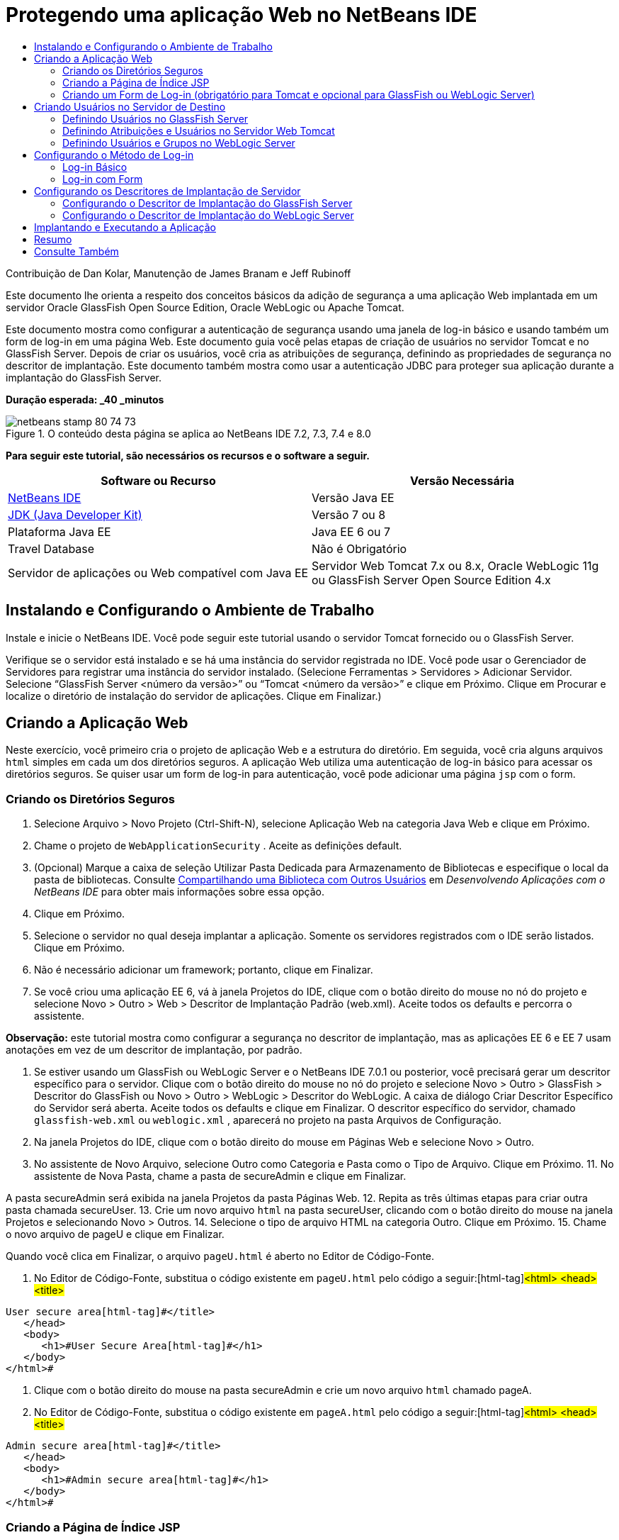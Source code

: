 // 
//     Licensed to the Apache Software Foundation (ASF) under one
//     or more contributor license agreements.  See the NOTICE file
//     distributed with this work for additional information
//     regarding copyright ownership.  The ASF licenses this file
//     to you under the Apache License, Version 2.0 (the
//     "License"); you may not use this file except in compliance
//     with the License.  You may obtain a copy of the License at
// 
//       http://www.apache.org/licenses/LICENSE-2.0
// 
//     Unless required by applicable law or agreed to in writing,
//     software distributed under the License is distributed on an
//     "AS IS" BASIS, WITHOUT WARRANTIES OR CONDITIONS OF ANY
//     KIND, either express or implied.  See the License for the
//     specific language governing permissions and limitations
//     under the License.
//

= Protegendo uma aplicação Web no NetBeans IDE
:jbake-type: tutorial
:jbake-tags: tutorials
:jbake-status: published
:toc: left
:toc-title:
:description: Protegendo uma aplicação Web no NetBeans IDE - Apache NetBeans

Contribuição de Dan Kolar, Manutenção de James Branam e Jeff Rubinoff

Este documento lhe orienta a respeito dos conceitos básicos da adição de segurança a uma aplicação Web implantada em um servidor Oracle GlassFish Open Source Edition, Oracle WebLogic ou Apache Tomcat.

Este documento mostra como configurar a autenticação de segurança usando uma janela de log-in básico e usando também um form de log-in em uma página Web. Este documento guia você pelas etapas de criação de usuários no servidor Tomcat e no GlassFish Server. Depois de criar os usuários, você cria as atribuições de segurança, definindo as propriedades de segurança no descritor de implantação. Este documento também mostra como usar a autenticação JDBC para proteger sua aplicação durante a implantação do GlassFish Server.

*Duração esperada: _40 _minutos*


image::images/netbeans-stamp-80-74-73.png[title="O conteúdo desta página se aplica ao NetBeans IDE 7.2, 7.3, 7.4 e 8.0"]


*Para seguir este tutorial, são necessários os recursos e o software a seguir.*

|===
|Software ou Recurso |Versão Necessária 

|link:https://netbeans.org/downloads/index.html[+NetBeans IDE+] |Versão Java EE 

|link:http://www.oracle.com/technetwork/java/javase/downloads/index.html[+JDK (Java Developer Kit)+] |Versão 7 ou 8 

|Plataforma Java EE |Java EE 6 ou 7 

|Travel Database |Não é Obrigatório 

|Servidor de aplicações ou Web compatível com Java EE |Servidor Web Tomcat 7.x ou 8.x, Oracle WebLogic 11g ou
GlassFish Server Open Source Edition 4.x 
|===


== Instalando e Configurando o Ambiente de Trabalho

Instale e inicie o NetBeans IDE. Você pode seguir este tutorial usando o servidor Tomcat fornecido ou o GlassFish Server.

Verifique se o servidor está instalado e se há uma instância do servidor registrada no IDE. Você pode usar o Gerenciador de Servidores para registrar uma instância do servidor instalado. (Selecione Ferramentas > Servidores > Adicionar Servidor. Selecione “GlassFish Server <número da versão>” ou “Tomcat <número da versão>” e clique em Próximo. Clique em Procurar e localize o diretório de instalação do servidor de aplicações. Clique em Finalizar.)


==  Criando a Aplicação Web

Neste exercício, você primeiro cria o projeto de aplicação Web e a estrutura do diretório. Em seguida, você cria alguns arquivos  ``html``  simples em cada um dos diretórios seguros. A aplicação Web utiliza uma autenticação de log-in básico para acessar os diretórios seguros. Se quiser usar um form de log-in para autenticação, você pode adicionar uma página  ``jsp``  com o form.


=== Criando os Diretórios Seguros

1. Selecione Arquivo > Novo Projeto (Ctrl-Shift-N), selecione Aplicação Web na categoria Java Web e clique em Próximo.
2. Chame o projeto de  ``WebApplicationSecurity`` . Aceite as definições default.
3. (Opcional) Marque a caixa de seleção Utilizar Pasta Dedicada para Armazenamento de Bibliotecas e especifique o local da pasta de bibliotecas. Consulte link:http://www.oracle.com/pls/topic/lookup?ctx=nb8000&id=NBDAG455[+Compartilhando uma Biblioteca com Outros Usuários+] em _Desenvolvendo Aplicações com o NetBeans IDE_ para obter mais informações sobre essa opção.
4. Clique em Próximo.
5. Selecione o servidor no qual deseja implantar a aplicação. Somente os servidores registrados com o IDE serão listados. Clique em Próximo.
6. Não é necessário adicionar um framework; portanto, clique em Finalizar.
7. Se você criou uma aplicação EE 6, vá à janela Projetos do IDE, clique com o botão direito do mouse no nó do projeto e selecione Novo > Outro > Web > Descritor de Implantação Padrão (web.xml). Aceite todos os defaults e percorra o assistente.

*Observação:* este tutorial mostra como configurar a segurança no descritor de implantação, mas as aplicações EE 6 e EE 7 usam anotações em vez de um descritor de implantação, por padrão.

8. Se estiver usando um GlassFish ou WebLogic Server e o NetBeans IDE 7.0.1 ou posterior, você precisará gerar um descritor específico para o servidor. Clique com o botão direito do mouse no nó do projeto e selecione Novo > Outro > GlassFish > Descritor do GlassFish ou Novo > Outro > WebLogic > Descritor do WebLogic. A caixa de diálogo Criar Descritor Específico do Servidor será aberta. Aceite todos os defaults e clique em Finalizar. O descritor específico do servidor, chamado  ``glassfish-web.xml``  ou  ``weblogic.xml`` , aparecerá no projeto na pasta Arquivos de Configuração.
9. Na janela Projetos do IDE, clique com o botão direito do mouse em Páginas Web e selecione Novo > Outro.
10. No assistente de Novo Arquivo, selecione Outro como Categoria e Pasta como o Tipo de Arquivo. Clique em Próximo.
11. 
No assistente de Nova Pasta, chame a pasta de secureAdmin e clique em Finalizar.

A pasta secureAdmin será exibida na janela Projetos da pasta Páginas Web.
12. Repita as três últimas etapas para criar outra pasta chamada secureUser.
13. Crie um novo arquivo  ``html``  na pasta secureUser, clicando com o botão direito do mouse na janela Projetos e selecionando Novo > Outros.
14. Selecione o tipo de arquivo HTML na categoria Outro. Clique em Próximo.
15. Chame o novo arquivo de pageU e clique em Finalizar.

Quando você clica em Finalizar, o arquivo  ``pageU.html``  é aberto no Editor de Código-Fonte.

16. No Editor de Código-Fonte, substitua o código existente em  ``pageU.html``  pelo código a seguir:[html-tag]#<html>
   <head>
      <title>#

[source,xml]
----

User secure area[html-tag]#</title>
   </head>
   <body>
      <h1>#User Secure Area[html-tag]#</h1>
   </body>
</html>#
----
17. Clique com o botão direito do mouse na pasta secureAdmin e crie um novo arquivo  ``html``  chamado pageA.
18. No Editor de Código-Fonte, substitua o código existente em  ``pageA.html``  pelo código a seguir:[html-tag]#<html>
   <head>
      <title>#

[source,xml]
----

Admin secure area[html-tag]#</title>
   </head>
   <body>
      <h1>#Admin secure area[html-tag]#</h1>
   </body>
</html>#
----


=== Criando a Página de Índice JSP

Agora você criará a página de índice JSP contendo links para as áreas seguras. Quando o usuário clicar no link, será solicitado que ele forneça o nome de usuário e a senha. Se você estiver utilizando um log-in básico, esses dados serão solicitados na janela de log-in do browser default. Se você estiver utilizando uma página de form de log-in, o usuário informará o nome de usuário e a senha em um form.

1. Abra  ``index.jsp``  no Editor de Código-Fonte e adicione os seguintes links a  ``pageA.html``  e  ``pageU.html`` :[jsp-html-tag]#<p>#

[source,html]
----

Request a secure Admin page [jsp-html-tag]#<a# [jsp-html-argument]#href=#[jsp-xml-value]#"secureAdmin/pageA.html"#[jsp-html-tag]#>#here![jsp-html-tag]#</a></p>
<p>#Request a secure User page [jsp-html-tag]#<a# [jsp-html-argument]#href=#[jsp-xml-value]#"secureUser/pageU.html"# [jsp-html-tag]#>#here![jsp-html-tag]#</a></p>#
----
2. Salve as alterações.


=== Criando um Form de Log-in (obrigatório para Tomcat e opcional para GlassFish ou WebLogic Server)

Se você quiser usar um form de log-in em vez do log-in básico, crie uma página  ``jsp``  contendo o form. Em seguida, especifique o log-in e as páginas de erro ao <<Basic_login_config,configurar o método de log-in>>.

*Importante:* Os usuários do Tomcat devem criar um form de log-in.

1. Na janela Projetos, clique com o botão direito do mouse na pasta Páginas Web e selecione Novo > JSP.
2. Defina o nome do arquivo como  ``login`` , deixe os outros campos com seu valor default e clique em Finalizar.
3. No Editor de Código-Fonte, insira o código a seguir entre as tags  ``<body>``  de  ``login.jsp`` .

[source,xml]
----

<[jsp-html-tag]#form# [jsp-html-argument]#action=#[jsp-xml-value]#"j_security_check"# [jsp-html-argument]#method=#[jsp-xml-value]#"POST"#[jsp-html-tag]#>#
   Username:[jsp-html-tag]#<input# [jsp-html-argument]#type=#[jsp-xml-value]#"text"# [jsp-html-argument]#name=#[jsp-xml-value]#"j_username"#[jsp-html-tag]#><br>#
   Password:[jsp-html-tag]#<input# [jsp-html-argument]#type=#[jsp-xml-value]#"password"# [jsp-html-argument]#name=#[jsp-xml-value]#"j_password"#[jsp-html-tag]#>
   <input# [jsp-html-argument]#type=#[jsp-xml-value]#"submit"# [jsp-html-argument]#value=#[jsp-xml-value]#"Login"#[jsp-html-tag]#>
</form>#
----
4. Crie um novo arquivo  ``html``  chamado  ``loginError.html``  na pasta Páginas Web. Trata-se de uma página de erro simples.
5. No Editor de Código-Fonte, substitua o código existente em  ``loginError.html``  pelo código a seguir:[html-tag]#<html>
    <head>
        <title>#

[source,xml]
----

Login Test: Error logging in[html-tag]#</title>
    </head>
    <body>
        <h1>#Error Logging In[html-tag]#</h1>
        <br/>
    </body>
</html>#
----


== Criando Usuários no Servidor de Destino

Para poder usar a segurança da autenticação de usuário/senha (log-in básico ou log-in com base em form) em aplicações Web, os usuários e suas atribuições apropriadas devem ser definidos no servidor de destino. Para fazer log-in em um servidor, a conta do usuário precisa existir nesse servidor.

A forma como você define os usuários e as atribuições varia de acordo com o servidor de destino especificado. Neste tutorial, os usuários  ``admin``  e  ``user``  são usados para testar a configuração da segurança. Você precisa confirmar que esses usuários existem nos respectivos servidores, e que as atribuições apropriadas estejam designadas aos usuários.


=== Definindo Usuários no GlassFish Server

Para este cenário, você precisará usar a Console de Administração do GlassFish Server para criar dois novos usuários chamados  ``user``  e  ``admin`` . O usuário chamado  ``user``  terá acesso limitado à aplicação, enquanto que o  ``admin``  terá privilégios de administração.

1. Abra a Console de Administração na janela Serviços do IDE e clique com o botão da direita do mouse em Servidores > GlassFish Server > Exibir Console de Administração do Domínio. A página de log-in do GlassFish Server será aberta na janela do browser. Você deverá fazer log-in usando o nome de usuário e a senha de administrador para acessar a Console de Administração.

*Observação: *O Servidor de Aplicações deve estar em execução antes de você acessar a Console de Administração. Para iniciar o servidor, clique com o botão direito do mouse no nó do GlassFish Server e selecione Iniciar.

2. Na Console de Administração, vá até Configurações > server-config > Segurança > Realms > Arquivo. O painel Editar Realm será aberto.
image::images/edit-realm.png[]
3. Clique no botão Gerenciar Usuários na parte superior do painel Editar Realm. O painel Usuários do Arquivo será aberto.
image::images/file-users.png[]
4. Clique em Novo. O painel Novo Usuário do Realm do Arquivo será aberto. Digite  ``user``  como o ID de usuário e  ``userpw01``  como a senha. Clique em OK.
5. Siga as etapas anteriores para criar um usuário chamado  ``admin``  com a senha  ``adminpw1``  no realm  ``file`` .


=== Definindo Atribuições e Usuários no Servidor Web Tomcat

Para Tomcat 7, crie um usuário com a atribuição de script de gerência e uma senha para esse usuário ao registrar o servidor no NetBeans IDE.

Os usuários e as atribuições básicas para o servidor Tomcat estão em  ``tomcat-users.xml`` . Você encontra  ``tomcat-users.xml``  no diretório  ``_<CATALINA_BASE>_\conf`` .

*Observação:* Você encontra a localização CATALINA_BASE clicando com o botão direito do mouse no nó do servidor Tomcat na janela Serviços e selecionando Propriedades. As Propriedades do Servidor serão abertas. A localização de CATALINA_BASE encontra-se na guia Conexão.

image::images/tomcat-properties.png[] image::images/catalina-base.png[]

*Observação:* Se você usar o Tomcat 6 fornecido com versões mais antigas do IDE, este servidor terá o usuário  ``ide``  definido com uma senha e as atribuições de administrador e gerenciador. A senha do usuário  ``ide``  é gerada quando o Tomcat 6 é instalado. Você pode alterar a senha do usuário  ``ide``  ou copiar a senha em  ``tomcat-users.xml`` .

*Para adicionar usuários ao Tomcat:*

1. Abra  ``_<CATALINA_BASE>_/conf/tomcat-users.xml``  em um editor.
2. Adicione uma atribuição chamada  ``AdminRole`` .

[source,java]
----

<role rolename="AdminRole"/>
----
3. Adicione uma atribuição chamada  ``UserRole`` .

[source,java]
----

<role rolename="UserRole"/>
----
4. Adicione um usuário chamado  ``admin``  com a senha  ``adminpw1``  e a atribuição  ``AdminRole`` .

[source,java]
----

<user username="admin" password="adminpw1" roles="AdminRole"/>
----
5. Adicione um usuário chamado  ``user``  com a senha  ``userpw01``  e a atribuição  ``UserRole`` .

[source,java]
----

<user username="user" password="userpw01" roles="UserRole"/>
----

O arquivo  ``tomcat-users.xml``  terá a seguinte aparência:


[source,xml]
----

<tomcat-users>
<!--
  <role rolename="tomcat"/>
  <role rolename="role1"/>
  <user username="tomcat" password="tomcat" roles="tomcat"/>
  <user username="both" password="tomcat" roles="tomcat,role1"/>
  <user username="role1" password="tomcat" roles="role1"/>
-->
...
<role rolename="AdminRole"/>
<role rolename="UserRole"/>
<user username="user" password="userpw01" roles="UserRole"/>
<user username="admin" password="adminpw1" roles="AdminRole"/>
[User with manager-script role, defined when Tomcat 7 was registered with the IDE]
...
</tomcat-users>
----


=== Definindo Usuários e Grupos no WebLogic Server

Para este cenário, é necessário primeiro usar a Console de Administração do WebLogic Server para criar dois novos usuários chamados  ``user``  e  ``admin`` . Adicione esses usuários aos grupos  ``userGroup``  e  ``adminGroup`` , respectivamente. Posteriormente, você designará atribuições de segurança a esses grupos. O  ``userGroup``  terá acesso limitado à aplicação, enquanto que o  ``adminGroup``  terá privilégios de administração.

As instruções gerais sobre como adicionar usuários e grupos ao servidor WebLogic se encontram na link:http://download.oracle.com/docs/cd/E21764_01/apirefs.1111/e13952/taskhelp/security/ManageUsersAndGroups.html[+Ajuda On-Line da Console de Administração+] do WebLogic.

*Para adicionar os usuários “user” e “admin” e os grupos ao WebLogic:*

1. Abra a Console de Administração na janela Serviços do IDE e clique com o botão direito do mouse em Servidores > WebLogic Server > Exibir Console de Administração. A página de log-in do GlassFish Server será aberta na janela do browser. Você deverá fazer log-in usando o nome de usuário e a senha de administrador para acessar a Console de Administração.

*Observação: *O Servidor de Aplicações deve estar em execução antes de você acessar a Console de Administração. Para iniciar o servidor, clique com o botão direito do mouse no nó do WebLogic Server e selecione Iniciar.

2. No painel esquerdo, selecione Realms de Segurança. A página Resumo de Realms de Segurança será aberta.
3. Na página Resumo de Realms de Segurança, selecione o nome do realm (o realm default é “myrealm”). A página Definições de Nome do Realm será aberta.
4. Na página Definições de Nome do Realm, selecione Usuários e Grupos > Usuários. A tabela Usuários será exibida.
5. Na tabela Usuários, clique em Novo. A página Criar Novo Usuário será aberta.
6. Digite no nome “user” e na senha “userpw01”. Opcionalmente, digite uma descrição. Aceite o Provedor de Autenticação default. 
image::images/wl-admin-newuser.png[]
7. Clique em OK. Retorne para a tabela Usuários.
8. Clique em Novo e adicione um usuário chamado “admin” e a senha “admin1”.
9. Abra a guia Grupos. A tabela Grupos será exibida.
10. Clique em Novo. A janela Criar um Novo Grupo será aberta.
11. Defina o nome do grupo como userGroup. Aceite o provedor default e clique em OK. Você retornará para a tabela Grupos.
12. Clique em Novo e crie o grupo adminGroup.
13. Abra a guia Usuários para o próximo procedimento.

Agora, adicione o usuário  ``admin``  ao  ``adminGroup``  e o usuário  ``user``  ao  ``userGroup`` .

*Para adicionar usuários a grupos:*

1. Na guia Usuários, clique no usuário  ``admin`` . A página Definições do usuário será aberta.
2. Na página Definições, abra a guia Grupos.
3. Nos Grupos Pai: Disponível: tabela, selecione  ``adminGroup`` .
4. Clique na seta para a direita, >. O  ``adminGroup``  será exibido nos Grupos Pais: Selecionado: tabela.
image::images/wl-admin-usersettings.png[]
5. Clique em Salvar.
6. Retorne à guia Usuários.
7. Clique no usuário  ``user``  e adicione-o ao  ``userGroup`` .


== Configurando o Método de Log-in

Ao configurar o método de log-in da aplicação, você pode usar a janela de log-in fornecida pelo browser para autenticação de log-in básico. Como alternativa, você pode criar uma página Web com um form de log-in. Ambos os tipos de configuração de log-in são baseadas na autenticação de usuário/senha.

Para configurar o log-in, crie _restrições de segurança_ e designe atribuições a elas. As restrições de segurança definem um conjunto de arquivos. Quando você designa uma atribuição a uma restrição, os usuários com essa atribuição passam a ter acesso aos conjuntos de arquivos definidos pela restrição. Por exemplo, neste tutorial você designa a atribuição AdminRole à restrição AdminConstraint e as atribuições UserRole e AdminRole à restrição UserConstraint. Isso significa que os usuários com a AdminRole têm acesso aos arquivos de Administrador e arquivos de Usuário, mas os usuários com a UserRole têm acesso somente ao arquivos de Usuário.

*Observação:* Não é um caso comum conceder o acesso separado da atribuição de administrador para arquivos de usuário. Uma alternativa é designar somente a UserRole à UserConstraint e, no lado do servidor, conceder a AdminRole a *usuários* específicos que também são administradores. Você deve decidir como o acesso será concedido caso a caso.

Configure o método de log-in para a aplicação, configurando  ``web.xml`` . O arquivo  ``web.xml``  pode ser encontrado no diretório Arquivos de Configuração da janela Projetos.


=== Log-in Básico

Quando você utiliza a configuração de log-in básico, a janela de log-in é fornecida pelo browser. É necessário ter um nome de usuário e uma senha válidos para acessar o conteúdo seguro.

As seguintes etapas mostram como configurar um log-in básico para GlassFish Servers e WebLogic Servers. Usuários Tomcat precisam usar o <<form-login,log-in com form>>.

*Para configurar o log-in básico:*

1. Na janela Projetos, expanda o nó Arquivos de Configuração do projeto e clique duas vezes em  ``web.xml`` . O arquivo  ``web.xml``  será aberto no Editor Visual.
2. Clique em Segurança na barra de ferramentas para abrir o arquivo na view Segurança.
3. Expanda o nó Configuração de Log-in e defina a Configuração de Log-in como Básico.

*Observação: *Se você quiser usar um form, selecione Form em vez de Básico e especifique o log-in e as páginas de erro de log-in.

4. Insira um nome de realm, dependendo do seu servidor.
* *GlassFish:* Especifique  ``file``  como o Nome do Realm. Este é o nome default do realm onde você criou os usuários no GlassFish Server.
* *Tomcat:* Não especifique um nome de realm.
* *WebLogic:* Especifique o nome do realm. O realm default é  ``myrealm`` .
image::images/security-roles.png[]
5. Expanda o nó Atribuições de Segurança e clique em Adicionar para adicionar um nome de atribuição.
6. Adicione as Seguintes Atribuições de Segurança:
*  ``AdminRole`` . Os usuários adicionados a esta atribuição terão acesso ao diretório  ``secureAdmin``  do servidor.
*  ``UserRole`` . Os usuários adicionados a esta atribuição terão acesso ao diretório  ``secureUser``  do servidor.

*Cuidado:* os nomes de atribuição no GlassFish devem começar com letra maiúscula.

7. Crie e configure um restrição de segurança chamada  ``AdminConstraint`` , fazendo o seguinte:
1. Clique em Adicionar Restrição de Segurança. Será exibida uma seção para a nova restrição de segurança.
2. Indique  ``AdminConstraint``  para o Nome de View da nova restrição de segurança.
image::images/admin-constraint.png[]
3. Clique em Add. A caixa de diálogo Adicionar Recurso da Web é aberta.
4. 
Na caixa de diálogo Adicionar Recurso da Web, defina o Nome do Recurso como  ``Admin``  e o Padrão de URL como  ``/secureAdmin/*``  e clique em OK. A caixa de diálogo é fechada.

*Observação: * Ao utilizar um asterisco (*), você permite que o usuário tenha acesso a todos os arquivos dessa pasta.

image::images/addwebresource.png[]
5. Selecione Ativar Restrição de Autenticação e clique em Editar. A caixa de diálogo Editar Nomes de Atribuições será aberta.
6. Na caixa de diálogo Editar Nomes de Atribuições, selecione AdminRole no painel esquerdo, clique em Adicionar e em OK.

Depois de concluídas as etapas acima, o resultado deverá ser semelhante à figura a seguir:

image::images/constraints.png[]
8. Crie e configure uma restrição de segurança chamada  ``UserConstraint`` , fazendo o seguinte:
1. Clique em Adicionar restrição de segurança para criar uma nova restrição de segurança.
2. Indique  ``UserConstraint``  para o Nome de View da nova restrição de segurança.
3. Clique em Adicionar para adicionar uma Coleção de Recursos da Web.
4. Na caixa de diálogo Adicionar Recurso da Web, defina o Nome do Recurso como  ``User``  e o Padrão de URL como  ``/secureUser/*``  e clique em OK.
5. Selecione Ativar Restrição de Autenticação e clique em Editar para editar o campo Nome da Atribuição.
6. Na caixa de diálogo Editar Nomes de Atribuições, selecione AdminRole e UserRole no painel esquerdo, clique em Adicionar e em OK.
Observação: Você também pode definir o time-out da sessão em web.xml. Para definir o time-out, clique na guia Geral do Editor Visual e especifique quanto tempo você deseja que a sessão dure. O default é 30 minutos. 
 


=== Log-in com Form

A utilização de um form para log-in permite que você personalize o conteúdo das páginas de log-in e de erro. As etapas para configurar a autenticação usando um form são as mesmas para a configuração do log-in básico, com a diferença que você especifica as <<loginform,páginas de log-in e de erro>> criadas.

As seguintes etapas mostram como configurar um form para log-in

1. Na janela Projetos, clique duas vezes em  ``web.xml``  localizado no diretório  ``Web Pages/WEB-INF``  para abrir o arquivo no Editor Visual.
2. Clique em Segurança na barra de ferramentas para abrir o arquivo na view Segurança e expanda o nó Configuração de Log-in.
3. Defina a Configuração de Log-in como Form.
4. Defina a Página de Log-in com Form, clicando em Procurar e localizando  ``login.jsp`` .
5. 
Defina a Página de Erro de Form, clicando em Procurar e localizando  ``loginError.html`` .

image::images/login-forms.png[]
6. Insira um nome de realm, dependendo do seu servidor.
* *GlassFish:* Especifique  ``file``  como o Nome do Realm. Este é o nome default do realm onde você criou os usuários no GlassFish Server.
* *Tomcat:* Não especifique um nome de realm.
* *WebLogic:* Especifique o nome do realm. O realm default é  ``myrealm`` .
7. Expanda o nó Atribuições de Segurança e clique em Adicionar para adicionar um nome de atribuição.
8. Adicione as Seguintes Atribuições de Segurança:
|===

|Atribuição Servidor |Descrição 

|AdminRole |Os usuários adicionados a esta atribuição terão acesso ao diretório  ``secureAdmin``  do servidor. 

|UserRole |Os usuários adicionados a esta atribuição terão acesso ao diretório  ``secureUser``  do servidor. 
|===
9. Crie e configure um restrição de segurança chamada  ``AdminConstraint`` , fazendo o seguinte:
1. Clique em Adicionar restrição de segurança para criar uma nova restrição de segurança.
2. Especifique  ``AdminConstraint``  para o Nome de View da nova restrição de segurança.
3. Clique em Adicionar para adicionar uma Coleção de Recursos da Web.
4. 
Na caixa de diálogo Adicionar Recurso da Web, defina o Nome do Recurso como  ``Admin``  e o Padrão de URL como  ``/secureAdmin/*``  e clique em OK.

*Observação: * Ao utilizar um asterisco (*), você permite que o usuário tenha acesso a todos os arquivos dessa pasta.

image::images/addwebresource.png[]
5. Selecione Ativar Restrição de Autenticação e clique em Editar. A caixa de diálogo Editar Nomes de Atribuições será aberta.
6. Na caixa de diálogo Editar Nomes de Atribuições, selecione AdminRole no painel esquerdo, clique em Adicionar e em OK.

Depois de concluídas as etapas acima, o resultado deverá ser semelhante à figura a seguir:

image::images/constraints.png[]
10. Crie e configure uma restrição de segurança chamada  ``UserConstraint`` , fazendo o seguinte:
1. Clique em Adicionar restrição de segurança para criar uma nova restrição de segurança.
2. Indique  ``UserConstraint``  para o Nome de View da nova restrição de segurança.
3. Clique em Adicionar para adicionar uma Coleção de Recursos da Web.
4. Na caixa de diálogo Adicionar Recurso da Web, defina o Nome do Recurso como  ``User``  e o Padrão de URL como  ``/secureUser/*``  e clique em OK.
5. Selecione Ativar Restrição de Autenticação e clique em Editar para editar o campo Nome da Atribuição.
6. Na caixa de diálogo Editar Nomes de Atribuições, selecione AdminRole e UserRole no painel esquerdo, clique em Adicionar e em OK.
Observação: Você também pode definir o time-out da sessão em web.xml. Para definir o time-out, clique na guia Geral do Editor Visual e especifique quanto tempo você deseja que a sessão dure. O default é 30 minutos.


== Configurando os Descritores de Implantação de Servidor

Se você estiver implantando sua aplicação em um GlassFish Server ou WebLogic Server, será necessário configurar o descritor de implantação de servidor para mapear as atribuições de segurança definidas em  ``web.xml`` . O descritor de implantação de servidor está listado no nó Arquivos de Configuração do seu projeto na janela Projetos.


=== Configurando o Descritor de Implantação do GlassFish Server

O descritor de implantação do GlassFish Server é chamado de  ``glassfish-web.xml`` . O descritor de implantação de servidor se encontra na pasta Arquivos de Configuração. Se não for esse o caso, crie o descritor clicando com o botão direito do mouse no nó do projeto e selecionando Novo > Outro > GlassFish > Descritor de Implantação do GlassFish. Aceite todos os defaults.

Observe que os valores inseridos em  ``web.xml``  serão exibidos em  ``glassfish-web.xml`` . O IDE pega esses valores do  ``web.xml``  para você.

*Para configurar o descritor de implantação do GlassFish:*

1. Na janela Projetos, expanda o nó Arquivos de Configuração do projeto e clique duas vezes em  ``glassfish-web.xml`` . O descritor de implantação do  ``glassfish-web.xml``  será aberto em um editor especial tabulado para descritores de implantação do GlassFish.

*Observação:* Em versões do GlassFish Server anteriores à 3.1, esse arquivo é chamado  ``sun-web.xml`` .

2. Selecione a guia Segurança para revelar as atribuições de segurança.
3. Selecione o nó da atribuição de segurança AdminRole para abrir o painel Mapeamento de Atribuição de Segurança.
4. 
Clique em Adicionar principal e especifique  ``admin``  como o nome principal. Clique em OK.

image::images/add-principal.png[]
5. Selecione o nó da atribuição de segurança UserRole para abrir o painel Mapeamento de Atribuição de Segurança.
6. Clique em Adicionar Principal e especifique  ``user``  como o nome principal. Clique em OK
7. Salve as alterações em  ``glassfish-web.xml`` .

Também é possível exibir e editar o  ``glassfish-web.xml``  no editor de XML clicando na guia XML. Se você abrir o  ``glassfish-web.xml``  no editor XML, você verá que o  ``glassfish-web.xml``  possui as seguintes informações de mapeamento de atribuição de segurança:

[xml-tag]#<security-role-mapping>
    <role-name>#

[source,xml]
----

AdminRole[xml-tag]#</role-name>
    <principal-name>#admin[xml-tag]#</principal-name>
</security-role-mapping>
<security-role-mapping>
    <role-name>#UserRole[xml-tag]#</role-name>
    <principal-name>#user[xml-tag]#</principal-name>
</security-role-mapping>#
----


=== Configurando o Descritor de Implantação do WebLogic Server

O descritor de implantação do WebLogic é chamado de  ``weblogic.xml`` . Atualmente, o <<gf-dd,suporte para descritores de implantação do GlassFish>> do IDE não se estende aos descritores de implantação do WebLogic. Portanto, você precisa fazer todas as alterações no  ``weblogic.xml``  manualmente.

O descritor de implantação do WebLogic Server se encontra na pasta Arquivos de Configuração. Se não for esse o caso, crie o descritor clicando com o botão direito do mouse no nó do projeto e selecionando Novo > Outro > WebLogic > Descritor de Implantação do WebLogic. Aceite todos os defaults.

*Observação:* Para obter mais informações sobre a segurança de aplicações Web no WebLogic, incluindo segurança declarativa e programática, consulte link:http://download.oracle.com/docs/cd/E21764_01/web.1111/e13711/thin_client.htm[+Oracle Fusion Middleware Programming Security for Oracle WebLogic Server.+].

*Para configurar o descritor de implantação do WebLogic:*

1. Na janela Projetos, expanda o nó Arquivos de Configuração do projeto e clique duas vezes em  ``weblogic.xml`` . O descritor de implantação do  ``weblogic.xml``  será aberto no Editor.
2. Dentro do elemento  ``<weblogic-web-app>`` , digite ou cole os seguintes elementos de designação de atribuição de segurança:[xml-tag]#<security-role-assignment>
    <role-name>#

[source,xml]
----

AdminRole[xml-tag]#</role-name>
    <principal-name>#adminGroup[xml-tag]#</principal-name>
</security-role-assignment>
<security-role-assignment>
    <role-name>#UserRole[xml-tag]#</role-name>
    <principal-name>#userGroup[xml-tag]#</principal-name>
</security-role-assignment>#
----
3. Salve as alterações em  ``weblogic.xml`` .


== Implantando e Executando a Aplicação

Na janela Projetos, clique com o botão direito do mouse no nó do projeto e selecione Executar.

*Observação:* Por default, o projeto foi criado com a funcionalidade Compilar ao Salvar ativado, então, não é necessário compilar o código primeiro para executar a aplicação no IDE. Para obter mais informações sobre a funcionalidade Compile on Save, consulte link:http://www.oracle.com/pls/topic/lookup?ctx=nb8000&id=NBDAG510[+Building Java Projects+] no _Developing Applications with NetBeans IDE User's Guide_.

Após a construção e a implantação da aplicação no servidor, a página inicial será aberta no seu Web browser. Selecione a área segura que deseja acessar, clicando em *admin* ou *user*.

image::images/deploy1.png[]

Após o fornecimento de usuário e senha, existem três resultados possíveis:

* A senha deste usuário está correta e o usuário tem privilégios para o conteúdo protegido -> a página de conteúdo protegido será exibida

image::images/deploy2.png[]
* 
A senha deste usuário está incorreta -> A página de erro será exibida

image::images/deploy3.png[]
* 
A senha deste usuário está correta, mas o usuário não tem direito a acessar o conteúdo protegido -> o browser exibe Erro 403 O acesso ao recurso solicitado foi negado

image::images/deploy4.png[]


== Resumo

Neste tutorial, você criou uma aplicação Web protegida. Você editou as definições de segurança usando os editores de Descritor web.xml e glassfish-web.xml, criando páginas Web com log-ins seguros e diversas identidades.



== Consulte Também

* link:quickstart-webapps.html[+Introdução ao Desenvolvimento de Aplicações Web+]
* link:../../trails/java-ee.html[+Trilha de Aprendizado do Java EE e Java Web+]


|===
|
link:/about/contact_form.html?to=3&subject=Feedback: Securing a Web Application[+Enviar Feedback neste Tutorial+]

 
|===
